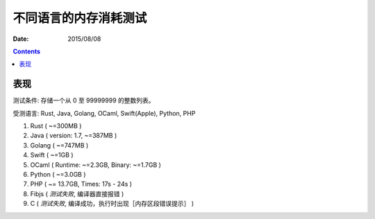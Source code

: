 不同语言的内存消耗测试
========================

:Date: 2015/08/08



.. contents::


表现
---------

测试条件: 存储一个从 0 至 99999999 的整数列表。

受测语言: Rust, Java, Golang, OCaml, Swift(Apple), Python, PHP

1.  Rust ( ~=300MB )
2.	Java ( version: 1.7, ~=387MB )
3.  Golang ( ~=747MB )
4.  Swift ( ~=1GB )
5.  OCaml ( Runtime: ~=2.3GB, Binary: ~=1.7GB )
6.  Python ( ~=3.0GB )
7.  PHP ( ~= 13.7GB, Times: 17s - 24s )
8.  Fibjs ( *测试失败*, 编译器直接报错 )
9.  C ( *测试失败*, 编译成功，执行时出现［内存区段错误提示］ )

